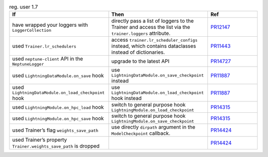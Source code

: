 .. list-table:: reg. user 1.7
   :widths: 40 40 20
   :header-rows: 1

   * - If
     - Then
     - Ref

   * - have wrapped your loggers with ``LoggerCollection``
     - directly pass a list of loggers to the Trainer and access the list via the ``trainer.loggers`` attribute.
     - `PR12147`_

   * - used ``Trainer.lr_schedulers``
     - access ``trainer.lr_scheduler_configs`` instead, which contains dataclasses instead of dictionaries.
     - `PR11443`_

   * - used ``neptune-client`` API in the ``NeptuneLogger``
     - upgrade to the latest API
     - `PR14727`_

   * - used  ``LightningDataModule.on_save`` hook
     - use  ``LightningDataModule.on_save_checkpoint`` instead
     - `PR11887`_

   * - used  ``LightningDataModule.on_load_checkpoint`` hook
     - use  ``LightningDataModule.on_load_checkpoint`` hook instead
     - `PR11887`_

   * - used  ``LightningModule.on_hpc_load`` hook
     - switch to general purpose hook ``LightningModule.on_load_checkpoint``
     - `PR14315`_

   * - used  ``LightningModule.on_hpc_save`` hook
     - switch to general purpose hook ``LightningModule.on_save_checkpoint``
     - `PR14315`_

   * - used Trainer’s flag ``weights_save_path``
     - use directly ``dirpath`` argument in the ``ModelCheckpoint`` callback.
     - `PR14424`_

   * - used Trainer’s property ``Trainer.weights_save_path`` is dropped
     -
     - `PR14424`_


.. _pr12147: https://github.com/Lightning-AI/lightning/pull/12147
.. _pr11443: https://github.com/Lightning-AI/lightning/pull/11443
.. _pr14727: https://github.com/Lightning-AI/lightning/pull/14727
.. _pr11887: https://github.com/Lightning-AI/lightning/pull/11887
.. _pr14315: https://github.com/Lightning-AI/lightning/pull/14315
.. _pr14424: https://github.com/Lightning-AI/lightning/pull/14424
